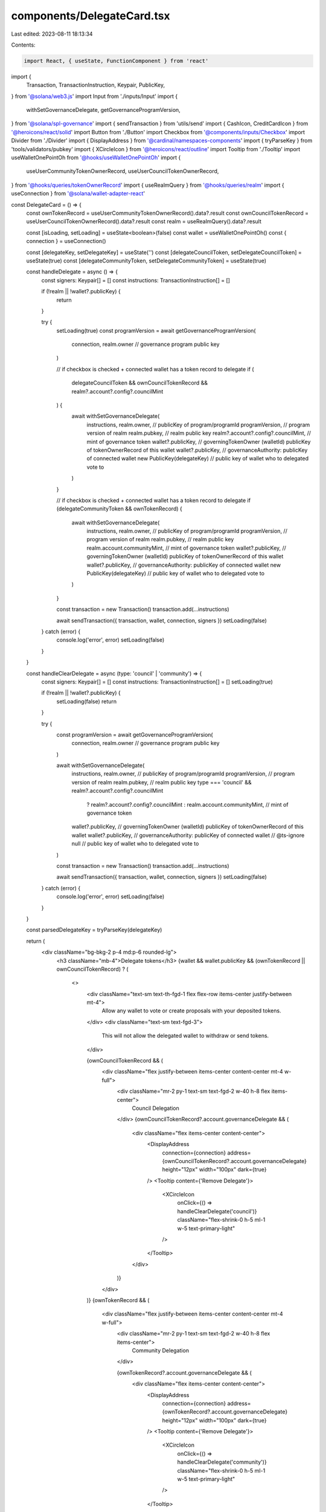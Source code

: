 components/DelegateCard.tsx
===========================

Last edited: 2023-08-11 18:13:34

Contents:

.. code-block:: tsx

    import React, { useState, FunctionComponent } from 'react'
import {
  Transaction,
  TransactionInstruction,
  Keypair,
  PublicKey,
} from '@solana/web3.js'
import Input from './inputs/Input'
import {
  withSetGovernanceDelegate,
  getGovernanceProgramVersion,
} from '@solana/spl-governance'
import { sendTransaction } from 'utils/send'
import { CashIcon, CreditCardIcon } from '@heroicons/react/solid'
import Button from './Button'
import Checkbox from '@components/inputs/Checkbox'
import Divider from './Divider'
import { DisplayAddress } from '@cardinal/namespaces-components'
import { tryParseKey } from 'tools/validators/pubkey'
import { XCircleIcon } from '@heroicons/react/outline'
import Tooltip from './Tooltip'
import useWalletOnePointOh from '@hooks/useWalletOnePointOh'
import {
  useUserCommunityTokenOwnerRecord,
  useUserCouncilTokenOwnerRecord,
} from '@hooks/queries/tokenOwnerRecord'
import { useRealmQuery } from '@hooks/queries/realm'
import { useConnection } from '@solana/wallet-adapter-react'

const DelegateCard = () => {
  const ownTokenRecord = useUserCommunityTokenOwnerRecord().data?.result
  const ownCouncilTokenRecord = useUserCouncilTokenOwnerRecord().data?.result
  const realm = useRealmQuery().data?.result

  const [isLoading, setLoading] = useState<boolean>(false)
  const wallet = useWalletOnePointOh()
  const { connection } = useConnection()

  const [delegateKey, setDelegateKey] = useState('')
  const [delegateCouncilToken, setDelegateCouncilToken] = useState(true)
  const [delegateCommunityToken, setDelegateCommunityToken] = useState(true)

  const handleDelegate = async () => {
    const signers: Keypair[] = []
    const instructions: TransactionInstruction[] = []

    if (!realm || !wallet?.publicKey) {
      return
    }

    try {
      setLoading(true)
      const programVersion = await getGovernanceProgramVersion(
        connection,
        realm.owner // governance program public key
      )

      // if checkbox is checked + connected wallet has a token record to delegate
      if (
        delegateCouncilToken &&
        ownCouncilTokenRecord &&
        realm?.account?.config?.councilMint
      ) {
        await withSetGovernanceDelegate(
          instructions,
          realm.owner, // publicKey of program/programId
          programVersion, // program version of realm
          realm.pubkey, // realm public key
          realm?.account?.config?.councilMint, // mint of governance token
          wallet?.publicKey, // governingTokenOwner (walletId) publicKey of tokenOwnerRecord of this wallet
          wallet?.publicKey, // governanceAuthority: publicKey of connected wallet
          new PublicKey(delegateKey) // public key of wallet who to delegated vote to
        )
      }

      // if checkbox is checked + connected wallet has a token record to delegate
      if (delegateCommunityToken && ownTokenRecord) {
        await withSetGovernanceDelegate(
          instructions,
          realm.owner, // publicKey of program/programId
          programVersion, // program version of realm
          realm.pubkey, // realm public key
          realm.account.communityMint, // mint of governance token
          wallet?.publicKey, // governingTokenOwner (walletId) publicKey of tokenOwnerRecord of this wallet
          wallet?.publicKey, // governanceAuthority: publicKey of connected wallet
          new PublicKey(delegateKey) // public key of wallet who to delegated vote to
        )
      }

      const transaction = new Transaction()
      transaction.add(...instructions)

      await sendTransaction({ transaction, wallet, connection, signers })
      setLoading(false)
    } catch (error) {
      console.log('error', error)
      setLoading(false)
    }
  }

  const handleClearDelegate = async (type: 'council' | 'community') => {
    const signers: Keypair[] = []
    const instructions: TransactionInstruction[] = []
    setLoading(true)

    if (!realm || !wallet?.publicKey) {
      setLoading(false)
      return
    }

    try {
      const programVersion = await getGovernanceProgramVersion(
        connection,
        realm.owner // governance program public key
      )

      await withSetGovernanceDelegate(
        instructions,
        realm.owner, // publicKey of program/programId
        programVersion, // program version of realm
        realm.pubkey, // realm public key
        type === 'council' && realm?.account?.config?.councilMint
          ? realm?.account?.config?.councilMint
          : realm.account.communityMint, // mint of governance token
        wallet?.publicKey, // governingTokenOwner (walletId) publicKey of tokenOwnerRecord of this wallet
        wallet?.publicKey, // governanceAuthority: publicKey of connected wallet
        // @ts-ignore
        null // public key of wallet who to delegated vote to
      )

      const transaction = new Transaction()
      transaction.add(...instructions)

      await sendTransaction({ transaction, wallet, connection, signers })
      setLoading(false)
    } catch (error) {
      console.log('error', error)
      setLoading(false)
    }
  }

  const parsedDelegateKey = tryParseKey(delegateKey)

  return (
    <div className="bg-bkg-2 p-4 md:p-6 rounded-lg">
      <h3 className="mb-4">Delegate tokens</h3>
      {wallet &&
      wallet.publicKey &&
      (ownTokenRecord || ownCouncilTokenRecord) ? (
        <>
          <div className="text-sm text-th-fgd-1 flex flex-row items-center justify-between mt-4">
            Allow any wallet to vote or create proposals with your deposited
            tokens.
          </div>
          <div className="text-sm text-fgd-3">
            This will not allow the delegated wallet to withdraw or send tokens.
          </div>

          {ownCouncilTokenRecord && (
            <div className="flex justify-between items-center content-center mt-4 w-full">
              <div className="mr-2 py-1 text-sm text-fgd-2 w-40 h-8 flex items-center">
                Council Delegation
              </div>
              {ownCouncilTokenRecord?.account.governanceDelegate && (
                <div className="flex items-center content-center">
                  <DisplayAddress
                    connection={connection}
                    address={ownCouncilTokenRecord?.account.governanceDelegate}
                    height="12px"
                    width="100px"
                    dark={true}
                  />
                  <Tooltip content={'Remove Delegate'}>
                    <XCircleIcon
                      onClick={() => handleClearDelegate('council')}
                      className="flex-shrink-0 h-5 ml-1 w-5 text-primary-light"
                    />
                  </Tooltip>
                </div>
              )}
            </div>
          )}
          {ownTokenRecord && (
            <div className="flex justify-between items-center content-center mt-4 w-full">
              <div className="mr-2 py-1 text-sm text-fgd-2 w-40 h-8 flex items-center">
                Community Delegation
              </div>

              {ownTokenRecord?.account.governanceDelegate && (
                <div className="flex items-center content-center">
                  <DisplayAddress
                    connection={connection}
                    address={ownTokenRecord?.account.governanceDelegate}
                    height="12px"
                    width="100px"
                    dark={true}
                  />
                  <Tooltip content={'Remove Delegate'}>
                    <XCircleIcon
                      onClick={() => handleClearDelegate('community')}
                      className="flex-shrink-0 h-5 ml-1 w-5 text-primary-light"
                    />
                  </Tooltip>
                </div>
              )}
            </div>
          )}

          <Divider />

          <InputRow
            label="Token Type"
            icon={<CashIcon className="h-8 text-primary-light w-4 mr-2" />}
          >
            {ownCouncilTokenRecord && (
              <div className="form-check">
                <Checkbox
                  checked={delegateCouncilToken}
                  label={'Council Token'}
                  // if user only has 1 type of token, then default it checked and disable unchecking
                  disabled={
                    ownTokenRecord && ownCouncilTokenRecord ? false : true
                  }
                  onChange={() =>
                    setDelegateCouncilToken(!delegateCouncilToken)
                  }
                />
              </div>
            )}
            {ownTokenRecord && (
              <div className="form-check">
                <Checkbox
                  checked={delegateCommunityToken}
                  label={'Community Token'}
                  // if user only has 1 type of token, then default it checked and disable unchecking
                  disabled={
                    ownTokenRecord && ownCouncilTokenRecord ? false : true
                  }
                  onChange={() =>
                    setDelegateCommunityToken(!delegateCommunityToken)
                  }
                />
              </div>
            )}
          </InputRow>

          <InputRow
            label="Wallet"
            icon={
              <CreditCardIcon className="h-8 text-primary-light w-4 mr-2" />
            }
          >
            <Input
              className="w-full min-w-full"
              type="text"
              value={delegateKey}
              onChange={(e) => setDelegateKey(e.target.value)}
              placeholder="Public key"
              disabled={!ownCouncilTokenRecord && !ownTokenRecord}
            />
          </InputRow>

          <Button
            className="sm:w-full mt-4"
            onClick={handleDelegate}
            isLoading={isLoading}
            disabled={
              !parsedDelegateKey ||
              (!ownCouncilTokenRecord && !ownTokenRecord) ||
              (!delegateCouncilToken && !delegateCommunityToken)
            }
          >
            Delegate
          </Button>
        </>
      ) : (
        <div className="text-sm text-th-fgd-1 flex flex-row items-center justify-between mt-4">
          {wallet && wallet.publicKey
            ? 'Gain a governance token for this dao to delegate'
            : 'Connect wallet to delegate'}
        </div>
      )}
    </div>
  )
}

interface InputRowProps {
  label: string
  icon: React.ReactNode
}

const InputRow: FunctionComponent<InputRowProps> = ({
  children,
  icon,
  label,
}) => {
  return (
    <div className="flex justify-between items-center content-center mt-4 w-full">
      <div className="mr-2 py-1 text-sm w-40 h-8 flex items-center">
        {icon}
        {label}
      </div>
      {children}
    </div>
  )
}

export default DelegateCard


